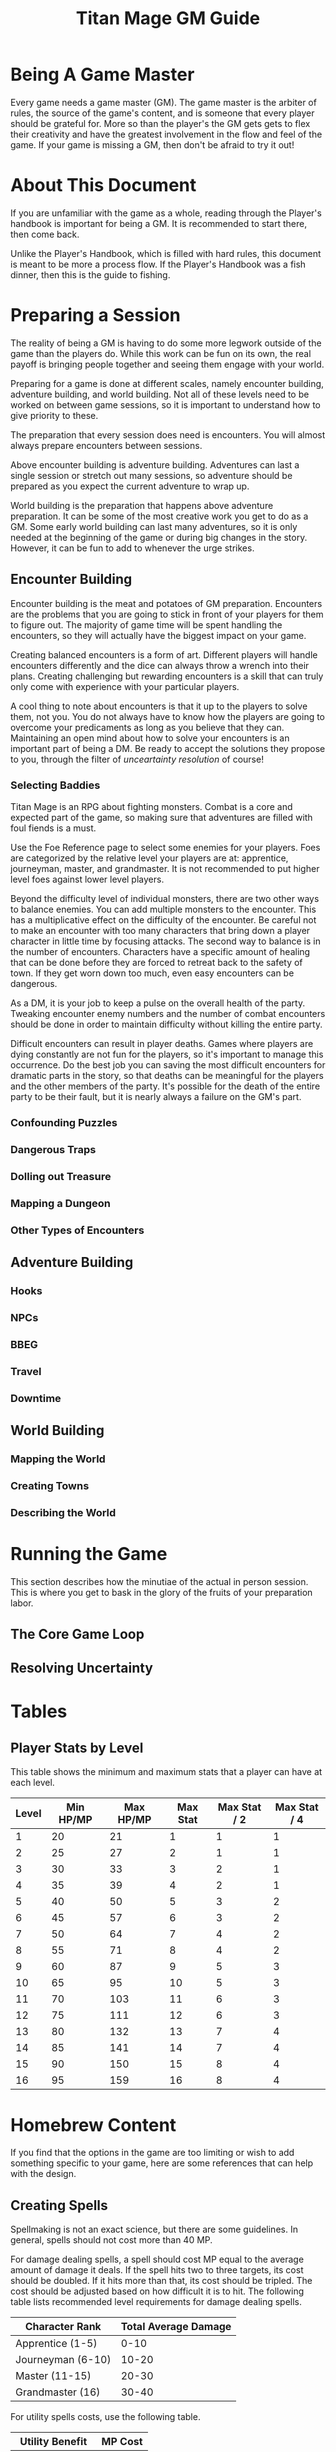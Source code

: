 #+Title: Titan Mage GM Guide
#+HTML_LINK_HOME: dummy value
#+OPTIONS: toc:t toc:2

* Being A Game Master

Every game needs a game master (GM). The game master is the arbiter of rules, the source of the game's content, and is someone that every player should be grateful for. More so than the player's the GM gets gets to flex their creativity and have the greatest involvement in the flow and feel of the game. If your game is missing a GM, then don't be afraid to try it out!

* About This Document

If you are unfamiliar with the game as a whole, reading through the Player's handbook is important for being a GM. It is recommended to start there, then come back.

Unlike the Player's Handbook, which is filled with hard rules, this document is meant to be more a process flow. If the Player's Handbook was a fish dinner, then this is the guide to fishing.

* Preparing a Session

The reality of being a GM is having to do some more legwork outside of the game than the players do. While this work can be fun on its own, the real payoff is bringing people together and seeing them engage with your world.

Preparing for a game is done at different scales, namely encounter building, adventure building, and world building. Not all of these levels need to be worked on between game sessions, so it is important to understand how to give priority to these.

The preparation that every session does need is encounters. You will almost always prepare encounters between sessions.

Above encounter building is adventure building. Adventures can last a single session or stretch out many sessions, so adventure should be prepared as you expect the current adventure to wrap up.

World building is the preparation that happens above adventure preparation. It can be some of the most creative work you get to do as a GM. Some early world building can last many adventures, so it is only needed at the beginning of the game or during big changes in the story. However, it can be fun to add to whenever the urge strikes.

** Encounter Building

Encounter building is the meat and potatoes of GM preparation. Encounters are the problems that you are going to stick in front of your players for them to figure out. The majority of game time will be spent handling the encounters, so they will actually have the biggest impact on your game.

Creating balanced encounters is a form of art. Different players will handle encounters differently and the dice can always throw a wrench into their plans. Creating challenging but rewarding encounters is a skill that can truly only come with experience with your particular players.

A cool thing to note about encounters is that it up to the players to solve them, not you. You do not always have to know how the players are going to overcome your predicaments as long as you believe that they can. Maintaining an open mind about how to solve your encounters is an important part of being a DM. Be ready to accept the solutions they propose to you, through the filter of [[* Resolving Uncertainty][unceartainty resolution]] of course!

*** Selecting Baddies

Titan Mage is an RPG about fighting monsters. Combat is a core and expected part of the game, so making sure that adventures are filled with foul fiends is a must.

Use the Foe Reference page to select some enemies for your players. Foes are categorized by the relative level your players are at: apprentice, journeyman, master, and grandmaster. It is not recommended to put higher level foes against lower level players.

Beyond the difficulty level of individual monsters, there are two other ways to balance enemies. You can add multiple monsters to the encounter. This has a multiplicative effect on the difficulty of the encounter. Be careful not to make an encounter with too many characters that bring down a player character in little time by focusing attacks. The second way to balance is in the number of encounters. Characters have a specific amount of healing that can be done before they are forced to retreat back to the safety of town. If they get worn down too much, even easy encounters can be dangerous.

As a DM, it is your job to keep a pulse on the overall health of the party. Tweaking encounter enemy numbers and the number of combat encounters should be done in order to maintain difficulty without killing the entire party.

Difficult encounters can result in player deaths. Games where players are dying constantly are not fun for the players, so it's important to manage this occurrence. Do the best job you can saving the most difficult encounters for dramatic parts in the story, so that deaths can be meaningful for the players and the other members of the party. It's possible for the death of the entire party to be their fault, but it is nearly always a failure on the GM's part.

*** Confounding Puzzles

*** Dangerous Traps

*** Dolling out Treasure

*** Mapping a Dungeon

*** Other Types of Encounters

** Adventure Building

*** Hooks

*** NPCs

*** BBEG

*** Travel

*** Downtime

** World Building

*** Mapping the World

*** Creating Towns

*** Describing the World

* Running the Game

This section describes how the minutiae of the actual in person session. This is where you get to bask in the glory of the fruits of your preparation labor.

** The Core Game Loop

** Resolving Uncertainty

* Tables

** Player Stats by Level

This table shows the minimum and maximum stats that a player can have at each level.

| Level | Min HP/MP | Max HP/MP | Max Stat | Max Stat / 2 | Max Stat / 4 |
|-------+-----------+-----------+----------+--------------+--------------|
|     1 |        20 |        21 |        1 |            1 |            1 |
|     2 |        25 |        27 |        2 |            1 |            1 |
|     3 |        30 |        33 |        3 |            2 |            1 |
|     4 |        35 |        39 |        4 |            2 |            1 |
|     5 |        40 |        50 |        5 |            3 |            2 |
|     6 |        45 |        57 |        6 |            3 |            2 |
|     7 |        50 |        64 |        7 |            4 |            2 |
|     8 |        55 |        71 |        8 |            4 |            2 |
|     9 |        60 |        87 |        9 |            5 |            3 |
|    10 |        65 |        95 |       10 |            5 |            3 |
|    11 |        70 |       103 |       11 |            6 |            3 |
|    12 |        75 |       111 |       12 |            6 |            3 |
|    13 |        80 |       132 |       13 |            7 |            4 |
|    14 |        85 |       141 |       14 |            7 |            4 |
|    15 |        90 |       150 |       15 |            8 |            4 |
|    16 |        95 |       159 |       16 |            8 |            4 |

* Homebrew Content

If you find that the options in the game are too limiting or wish to add something specific to your game, here are some references that can help with the design. 

** Creating Spells

Spellmaking is not an exact science, but there are some guidelines. In general, spells should not cost more than 40 MP.

For damage dealing spells, a spell should cost MP equal to the average amount of damage it deals. If the spell hits two to three targets, its cost should be doubled. If it hits more than that, its cost should be tripled. The cost should be adjusted based on how difficult it is to hit. The following table lists recommended level requirements for damage dealing spells.

| Character Rank    | Total Average Damage |
|-------------------+----------------------|
| Apprentice (1-5)  |                 0-10 |
| Journeyman (6-10) |                10-20 |
| Master (11-15)    |                20-30 |
| Grandmaster (16)  |                30-40 |

For utility spells costs, use the following table.

| Utility Benefit  | MP Cost |
|------------------+---------|
| Situational      |       5 |
| Good             |      10 |
| Great            |      20 |
| Amazing          |      40 |
| Earth Shattering |      80 |

-----

#+begin_cw
Game on
#+end_cw
